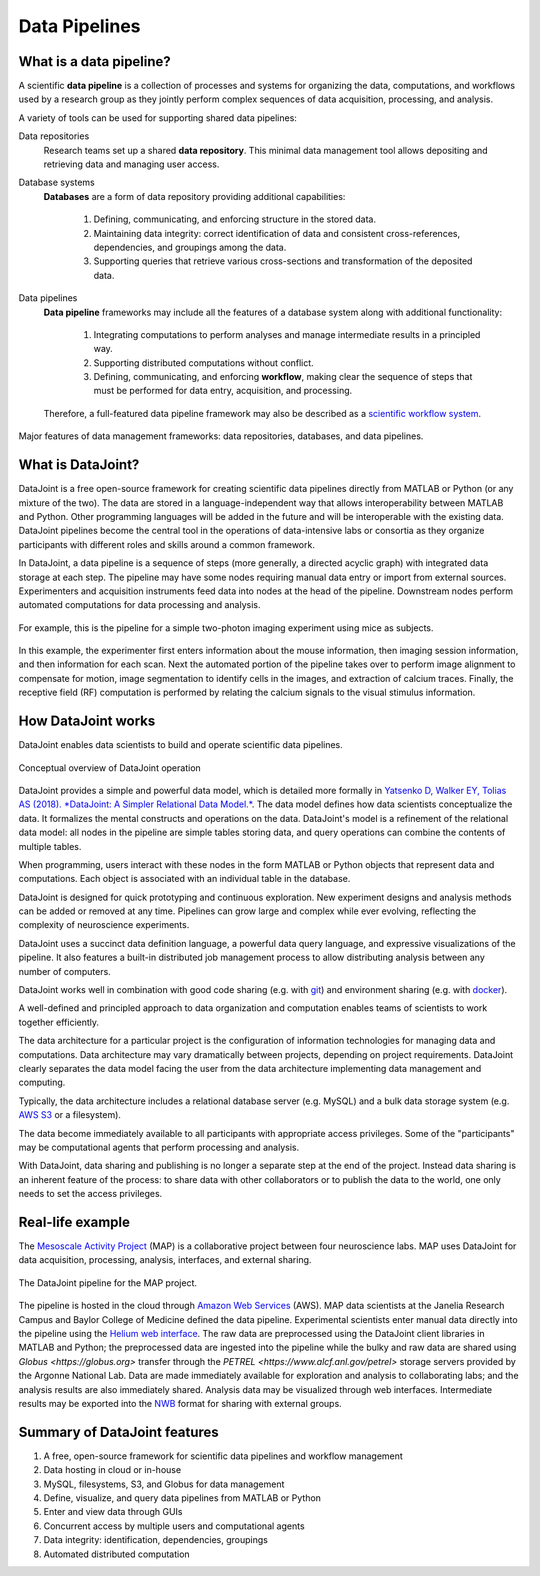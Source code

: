 .. progress: 6 100% Dimitri

Data Pipelines
==============

What is a data pipeline?
------------------------
A scientific **data pipeline** is a collection of processes and systems for organizing the data, computations, and workflows used by a research group as they jointly perform complex sequences of data acquisition, processing, and analysis.

A variety of tools can be used for supporting shared data pipelines:

Data repositories
  Research teams set up a shared **data repository**.
  This minimal data management tool allows depositing and retrieving data and managing user access.

Database systems
  **Databases** are a form of data repository providing additional capabilities:

    1) Defining, communicating, and enforcing structure in the stored data.
    2) Maintaining data integrity: correct identification of data and consistent cross-references, dependencies, and groupings among the data.
    3) Supporting queries that retrieve various cross-sections and transformation of the deposited data.

Data pipelines
  **Data pipeline** frameworks may include all the features of a database system along with additional functionality:

    1) Integrating computations to perform analyses and manage intermediate results in a principled way.
    2) Supporting distributed computations without conflict.
    3) Defining, communicating, and enforcing **workflow**, making clear the sequence of steps that must be performed for data entry, acquisition, and processing.

  Therefore, a full-featured data pipeline framework may also be described as a `scientific workflow system <https://en.wikipedia.org/wiki/Scientific_workflow_system>`_.

.. figure:: ../_static/img/pipeline-database.png
    :align: center
    :alt: data pipelines vs databases vs data repositories

    Major features of data management frameworks: data repositories, databases, and data pipelines.

What is DataJoint?
------------------
DataJoint is a free open-source framework for creating scientific data pipelines directly from MATLAB or Python (or any mixture of the two).
The data are stored in a language-independent way that allows interoperability between MATLAB and Python.
Other programming languages will be added in the future and will be interoperable with the existing data.
DataJoint pipelines become the central tool in the operations of data-intensive labs or consortia as they organize participants with different roles and skills around a common framework.

In DataJoint, a data pipeline is a sequence of steps (more generally, a directed acyclic graph) with integrated data storage at each step.
The pipeline may have some nodes requiring manual data entry or import from external sources.
Experimenters and acquisition instruments feed data into nodes at the head of the pipeline.
Downstream nodes perform automated computations for data processing and analysis.

.. figure:: ../_static/img/pipeline.png
    :align: center
    :alt: A data pipeline

    For example, this is the pipeline for a simple two-photon imaging experiment using mice as subjects.

In this example, the experimenter first enters information about the mouse information, then imaging session information, and then information for each scan.
Next the automated portion of the pipeline takes over to perform image alignment to compensate for motion, image segmentation to identify cells in the images, and extraction of calcium traces.
Finally, the receptive field (RF) computation is performed by relating the calcium signals to the visual stimulus information.

How DataJoint works
-------------------
DataJoint enables data scientists to build and operate scientific data pipelines.

.. figure:: ../_static/img/how-it-works.png
    :align: center
    :alt: DataJoint operation

    Conceptual overview of DataJoint operation

DataJoint provides a simple and powerful data model, which is detailed more formally in `Yatsenko D, Walker EY, Tolias AS (2018). *DataJoint: A Simpler Relational Data Model.* <htps://arxiv.org/abs/1807.11104>`_.
The data model defines how data scientists conceptualize the data.
It formalizes the mental constructs and operations on the data.
DataJoint's model is a refinement of the relational data model: all nodes in the pipeline are simple tables storing data, and query operations can combine the contents of multiple tables.

When programming, users interact with these nodes in the form MATLAB or Python objects that represent data and computations.
Each object is associated with an individual table in the database.

DataJoint is designed for quick prototyping and continuous exploration.
New experiment designs and analysis methods can be added or removed at any time.
Pipelines can grow large and complex while ever evolving, reflecting the complexity of neuroscience experiments.

DataJoint uses a succinct data definition language, a powerful data query language, and expressive visualizations of the pipeline.
It also features a built-in distributed job management process to allow distributing analysis between any number of computers.

DataJoint works well in combination with good code sharing (e.g. with `git <https://git-scm.com/>`_) and environment sharing (e.g. with `docker <https://www.docker.com/>`_).

A well-defined and principled approach to data organization and computation enables teams of scientists to work together efficiently.

The data architecture for a particular project is the configuration of information technologies for managing data and computations.
Data architecture may vary dramatically between projects, depending on project requirements.
DataJoint clearly separates the data model facing the user from the data architecture implementing data management and computing.

Typically, the data architecture includes a relational database server (e.g. MySQL) and a bulk data storage system (e.g. `AWS S3 <https://aws.amazon.com/s3/>`_ or a filesystem).

The data become immediately available to all participants with appropriate access privileges.
Some of the "participants" may be computational agents that perform processing and analysis.

With DataJoint, data sharing and publishing is no longer a separate step at the end of the project.
Instead data sharing is an inherent feature of the process: to share data with other collaborators or to publish the data to the world, one only needs to set the access privileges.

Real-life example
-----------------
The `Mesoscale Activity Project <https://www.simonsfoundation.org/funded-project/%20multi-regional-neuronal-dynamics-of-memory-guided-flexible-behavior/>`_ (MAP) is a collaborative project between four neuroscience labs. 
MAP uses DataJoint for data acquisition, processing, analysis, interfaces, and external sharing.

.. figure:: ../_static/img/map-dataflow.png
    :align: center
    :alt: A data pipeline

    The DataJoint pipeline for the MAP project.

The pipeline is hosted in the cloud through `Amazon Web Services <https://aws.amazon.com/>`_ (AWS). 
MAP data scientists at the Janelia Research Campus and Baylor College of Medicine defined the data pipeline. 
Experimental scientists enter manual data directly into the pipeline using the `Helium web interface <https://github.com/mattbdean/Helium>`_.
The raw data are preprocessed using the DataJoint client libraries in MATLAB and Python;
the preprocessed data are ingested into the pipeline while the bulky and raw data are shared using  `Globus <https://globus.org>` transfer through the `PETREL <https://www.alcf.anl.gov/petrel>` storage servers provided by the Argonne National Lab.
Data are made immediately available for exploration and analysis to collaborating labs; and the analysis results are also immediately shared.
Analysis data may be visualized through web interfaces.  
Intermediate results may be exported into the `NWB <https://nwb.org>`_ format for sharing with external  groups. 



Summary of DataJoint features
-----------------------------

1. A free, open-source framework for scientific data pipelines and workflow management
#. Data hosting in cloud or in-house
#. MySQL, filesystems, S3, and Globus for data management
#. Define, visualize, and query data pipelines from MATLAB or Python
#. Enter and view data through GUIs
#. Concurrent access by multiple users and computational agents
#. Data integrity: identification, dependencies, groupings
#. Automated distributed computation
